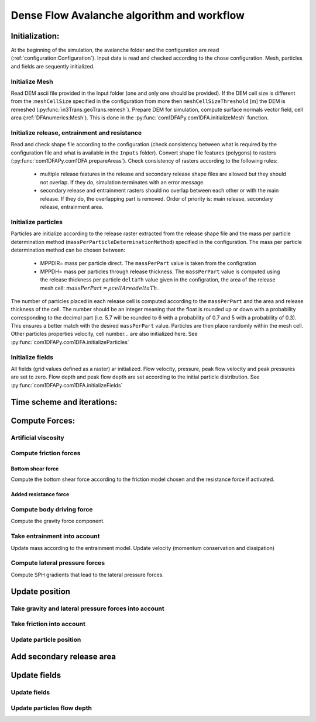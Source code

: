 Dense Flow Avalanche algorithm and workflow
============================================

Initialization:
-----------------
At the beginning of the simulation, the avalanche folder and the configuration
are read (:ref:`configuration:Configuration`).
Input data is read and checked according to the chose configuration.
Mesh, particles and fields are sequently initialized.

Initialize Mesh
~~~~~~~~~~~~~~~~~
Read DEM ascii file provided in the Input folder (one and only one should be provided).
If the DEM cell size is different from the :``meshCellSize`` specified in the configuration
from more then ``meshCellSizeThreshold`` [m] the DEM is remeshed (:py:func:`in3Trans.geoTrans.remesh`).
Prepare DEM for simulation, compute surface normals vector field, cell area (:ref:`DFAnumerics:Mesh`). This is done
in the :py:func:`com1DFAPy.com1DFA.initializeMesh` function.

Initialize release, entrainment and resistance
~~~~~~~~~~~~~~~~~~~~~~~~~~~~~~~~~~~~~~~~~~~~~~~
Read and check shape file according to the configuration (check consistency between
what is required by the configuration file and what is available in the ``Inputs`` folder).
Convert shape file features (polygons) to rasters (:py:func:`com1DFAPy.com1DFA.prepareAreas`).
Check consistency of rasters according to the following rules:

  - multiple release features in the release and secondary release shape files
    are allowed but they should not overlap. If they do, simulation terminates with
    an error message.

  - secondary release and entrainment rasters should no overlap between each other or with the
    main release. If they do, the overlapping part is removed. Order of priority is: main
    release, secondary release, entrainment area.

Initialize particles
~~~~~~~~~~~~~~~~~~~~~
Particles are initialize according to the release raster extracted from the release shape file
and the mass per particle determination method (``massPerParticleDeterminationMethod``) specified in the configuration.
The mass per particle determination method can be chosen between:

  - MPPDIR= mass per particle direct. The ``massPerPart`` value is taken from the configration

  - MPPDH= mass per particles through release thickness. The ``massPerPart`` value is computed
    using the release thickness per particle ``deltaTh`` value given in the configration, the area of
    the release mesh cell: :math:`massPerPart = \rho cellArea deltaTh`.

The number of particles placed in each release cell is computed according to the ``massPerPart``
and the area and release thickness of the cell. The number should be an integer meaning that the
float is rounded up or down with a probability corresponding to the decimal part (i.e. 5.7 will
be rounded to 6 with a probability of 0.7 and 5 with a probability of 0.3). This ensures a better
match with the desired ``massPerPart`` value. Particles are then place randomly within the
mesh cell.
Other particles properties velocity, cell number... are also initialized here.
See :py:func:`com1DFAPy.com1DFA.initializeParticles`

Initialize fields
~~~~~~~~~~~~~~~~~
All fields (grid values defined as a raster) ar initialized. Flow velocity, pressure, peak flow velocity and peak pressures
are set to zero. Flow depth and peak flow depth are set according to the initial particle distribution.
See :py:func:`com1DFAPy.com1DFA.initializeFields`


Time scheme and iterations:
------------------------------



Compute Forces:
-----------------

Artificial viscosity
~~~~~~~~~~~~~~~~~~~~~~~~

Compute friction forces
~~~~~~~~~~~~~~~~~~~~~~~~

Bottom shear force
"""""""""""""""""""""

Compute the bottom shear force according to the friction model chosen and the
resistance force if activated.


Added resistance force
"""""""""""""""""""""""

Compute body driving force
~~~~~~~~~~~~~~~~~~~~~~~~~~~

Compute the gravity force component.


Take entrainment into account
~~~~~~~~~~~~~~~~~~~~~~~~~~~~~~~

Update mass according to the entrainment model.
Update velocity (momentum conservation and dissipation)


Compute lateral pressure forces
~~~~~~~~~~~~~~~~~~~~~~~~~~~~~~~~

Compute SPH gradients that lead to the lateral pressure forces.


Update position
----------------

Take gravity and lateral pressure forces into account
~~~~~~~~~~~~~~~~~~~~~~~~~~~~~~~~~~~~~~~~~~~~~~~~~~~~~

Take friction into account
~~~~~~~~~~~~~~~~~~~~~~~~~~~~

Update particle position
~~~~~~~~~~~~~~~~~~~~~~~~~

Add secondary release area
----------------------------

Update fields
--------------

Update fields
~~~~~~~~~~~~~

Update particles flow depth
~~~~~~~~~~~~~~~~~~~~~~~~~~~~

.. graphviz:: com1DFAAlgorithmGraph.dot
